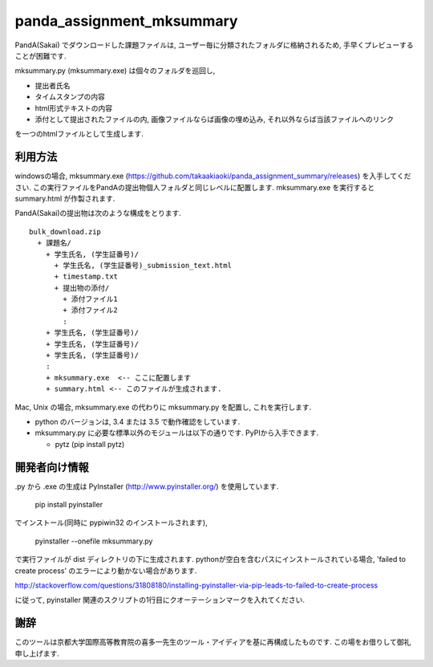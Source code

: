 ##########################
panda_assignment_mksummary
##########################

PandA(Sakai) でダウンロードした課題ファイルは,
ユーザー毎に分類されたフォルダに格納されるため,
手早くプレビューすることが困難です.

mksummary.py (mksummary.exe) は個々のフォルダを巡回し, 

* 提出者氏名
* タイムスタンプの内容
* html形式テキストの内容
* 添付として提出されたファイルの内, 画像ファイルならば画像の埋め込み, それ以外ならば当該ファイルへのリンク

を一つのhtmlファイルとして生成します.


利用方法
========

windowsの場合, mksummary.exe (https://github.com/takaakiaoki/panda_assignment_summary/releases) を入手してください.
この実行ファイルをPandAの提出物個人フォルダと同じレベルに配置します.
mksummary.exe を実行すると summary.html が作製されます.

PandA(Sakai)の提出物は次のような構成をとります.

::

   bulk_download.zip
     + 課題名/
       + 学生氏名, (学生証番号)/
         + 学生氏名, (学生証番号)_submission_text.html
         + timestamp.txt
         + 提出物の添付/
           + 添付ファイル1
           + 添付ファイル2
           :
       + 学生氏名, (学生証番号)/
       + 学生氏名, (学生証番号)/
       + 学生氏名, (学生証番号)/
       :
       + mksummary.exe  <-- ここに配置します
       + summary.html <-- このファイルが生成されます.

Mac, Unix の場合, mksummary.exe の代わりに mksummary.py を配置し, これを実行します. 

* python のバージョンは, 3.4 または 3.5 で動作確認をしています. 
* mksummary.py に必要な標準以外のモジュールは以下の通りです. PyPIから入手できます.

  - pytz  (pip install pytz)

開発者向け情報
==============

.py から .exe の生成は PyInstaller (http://www.pyinstaller.org/) を使用しています.

  pip install pyinstaller
 
でインストール(同時に pypiwin32 のインストールされます),

  pyinstaller --onefile mksummary.py

で実行ファイルが dist ディレクトリの下に生成されます.
pythonが空白を含むパスにインストールされている場合, 'failed to create process' のエラーにより動かない場合があります.

http://stackoverflow.com/questions/31808180/installing-pyinstaller-via-pip-leads-to-failed-to-create-process

に従って, pyinstaller 関連のスクリプトの1行目にクオーテーションマークを入れてください.

謝辞
====

このツールは京都大学国際高等教育院の喜多一先生のツール・アイディアを基に再構成したものです. この場をお借りして御礼申し上げます.

